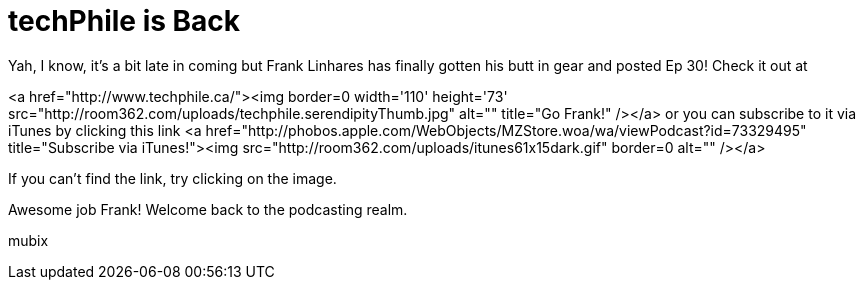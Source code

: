 = techPhile is Back
:hp-tags: Uncategorized

Yah, I know, it's a bit late in coming but Frank Linhares has finally gotten his butt in gear and posted Ep 30! Check it out at   
  
<a href="http://www.techphile.ca/"><img border=0 width='110' height='73' src="http://room362.com/uploads/techphile.serendipityThumb.jpg" alt="" title="Go Frank!" /></a>  
or you can subscribe to it via iTunes by clicking this link <a href="http://phobos.apple.com/WebObjects/MZStore.woa/wa/viewPodcast?id=73329495"  title="Subscribe via iTunes!"><img src="http://room362.com/uploads/itunes61x15dark.gif" border=0 alt="" /></a>  
  
If you can't find the link, try clicking on the image.  
  
Awesome job Frank! Welcome back to the podcasting realm.  
  
mubix
